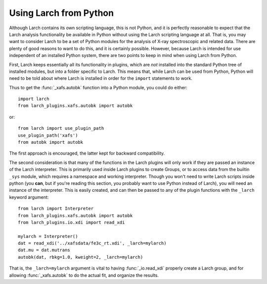 .. _frompython_section:


Using Larch from Python
===================================

Although Larch contains its own scripting language, this is not Python, and
it is perfectly reasonable to expect that the Larch analysis functionality
be available in Python without using the Larch scripting language at all.
That is, you may want to consider Larch to be a set of Python modules for
the analysis of X-ray spectroscopic and related data.  There are plenty of
good reasons to want to do this, and it is certainly possible.  However,
because Larch is intended for use independent of an installed Python
system, there are two points to keep in mind when using Larch from Python.

First, Larch keeps essentially all its functionality in plugins, which are
*not* installed into the standard Python tree of installed modules, but
into a folder specific to Larch.  This means that, while Larch can be used
from Python, Python will need to be told about where Larch is installed in
order for the ``import`` statements to work.

.. module:: larch


.. function:: use_plugin_path(folder_name)

    add the named Plugin folder to Python's ``sys.path``, allowing python
    functions to be imported from the modules in the specified plugin folder.

    The argument is the subfolder for each plugin, relative to the
    installed Larch plugins (typically ``$HOME/.larch/plugins`` for
    Unix or Mac OSX or ``$USER\larch\plugins`` on Windows).

Thus to get the :func:`_xafs.autobk` function into a Python module, you
could do either::

    import larch
    from larch_plugins.xafs.autobk import autobk

or::

    from larch import use_plugin_path
    use_plugin_path('xafs')
    from autobk import autobk

The first approach is encouraged, the latter kept for backward compatibility.

The second consideration is that many of the functions in the Larch plugins
will only work if they are passed an instance of the Larch interpreter.
This is primarily used inside Larch plugins to create Groups, or to access
data from the builtin ``_sys`` module, which requires a namespace and
working interpreter.  Though you won't need to write Larch scripts inside
python (you **can**, but if you're reading this section, you probably want
to use Python instead of Larch), you will need an instance of the
interpreter.  This is easily created, and can then be passed to any of the
plugin functions with the ``_larch`` keyword argument::

    from larch import Interpreter
    from larch_plugins.xafs.autobk import autobk
    from larch_plugins.io.xdi import read_xdi

    mylarch = Interpreter()
    dat = read_xdi('../xafsdata/fe3c_rt.xdi', _larch=mylarch)
    dat.mu = dat.mutrans
    autobk(dat, rbkg=1.0, kweight=2, _larch=mylarch)

That is, the ``_larch=mylarch`` argument is vital to having
:func:`_io.read_xdi` properly create a Larch group, and for allowing
:func:`_xafs.autobk` to do the actual fit, and organize the results.
